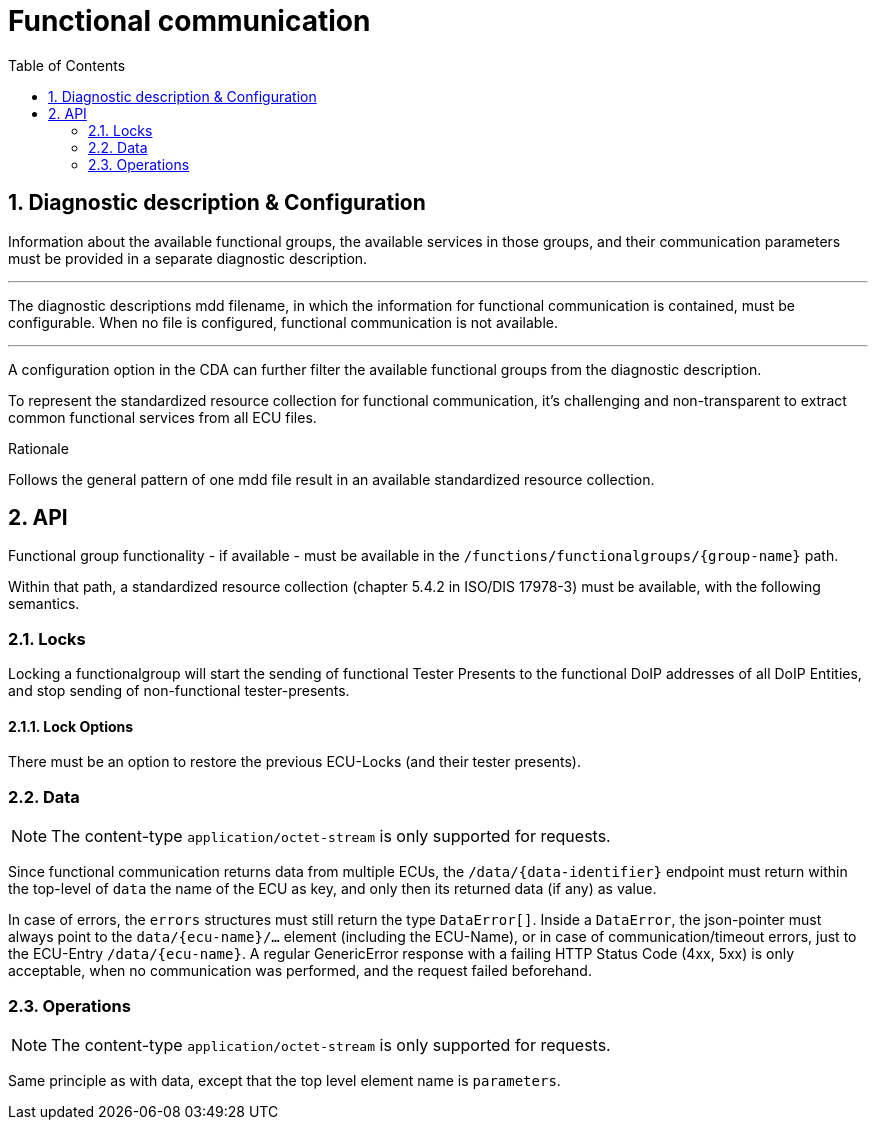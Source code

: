 [#_architecture_sovd_api_iso_extensions_functional_comm]
= Functional communication
:toc:
:numbered:
ifndef::rootpath[]
:rootpath: ../../..
endif::rootpath[]

== Diagnostic description & Configuration

Information about the available functional groups, the available services in those groups, and their communication parameters must be provided in a separate diagnostic description.

'''

The diagnostic descriptions mdd filename, in which the information for functional communication is contained, must be configurable. When no file is configured, functional communication is not available.

[.specitem, oft-sid="arch~functional.communication.configuration.diagnosticdescription~1"]

'''

A configuration option in the CDA can further filter the available functional groups from the diagnostic description.

[.specitem, oft-sid="arch~functional.communication.configuration.groupfilter~1"]

To represent the standardized resource collection for functional communication, it's challenging and non-transparent to extract common functional services from all ECU files.

.Rationale
Follows the general pattern of one mdd file result in an available standardized resource collection.

== API

Functional group functionality - if available - must be available in the `/functions/functionalgroups/+{group-name}+` path.

Within that path, a standardized resource collection (chapter 5.4.2 in ISO/DIS 17978-3) must be available, with the following semantics.

=== Locks

Locking a functionalgroup will start the sending of functional Tester Presents to the functional DoIP addresses of all DoIP Entities, and stop sending of non-functional tester-presents.

==== Lock Options

There must be an option to restore the previous ECU-Locks (and their tester presents).

=== Data

NOTE: The content-type `application/octet-stream` is only supported for requests.

Since functional communication returns data from multiple ECUs, the `/data/+{data-identifier}+` endpoint must return within the top-level of `data` the name of the ECU as key, and only then its returned data (if any) as value.

In case of errors, the `errors` structures must still return the type `DataError[]`. Inside a `DataError`, the json-pointer must always point to the `data/+{ecu-name}+/...` element (including the ECU-Name), or in case of communication/timeout errors, just to the ECU-Entry `/data/+{ecu-name}+`. A regular GenericError response with a failing HTTP Status Code (4xx, 5xx) is only acceptable, when no communication was performed, and the request failed beforehand.


=== Operations

NOTE: The content-type `application/octet-stream` is only supported for requests.

Same principle as with data, except that the top level element name is `parameters`.
